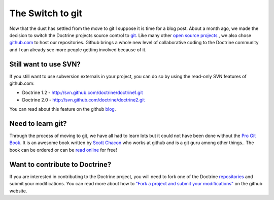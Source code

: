 The Switch to git
=================

Now that the dust has settled from the move to git I suppose it is
time for a blog post. About a month ago, we made the decision to
switch the Doctrine projects source control to
`git <http://git-scm.com>`_. Like many other
`open source projects <http://www.symfony-project.org>`_ , we also
chose `github.com <http://www.github.com>`_ to host our
repositories. Github brings a whole new level of collaborative
coding to the Doctrine community and I can already see more people
getting involved because of it.

Still want to use SVN?
----------------------

If you still want to use subversion externals in your project, you
can do so by using the read-only SVN features of github.com:


-  Doctrine 1.2 - http://svn.github.com/doctrine/doctrine1.git
-  Doctrine 2.0 - http://svn.github.com/doctrine/doctrine2.git

You can read about this feature on the github
`blog <http://github.com/blog/626-announcing-svn-support>`_.

Need to learn git?
------------------

Through the process of moving to git, we have all had to learn lots
but it could not have been done without the
`Pro Git Book <http://progit.org/>`_. It is an awesome book written
by `Scott Chacon <http://twitter.com/CHACON>`_ who works at github
and is a git guru among other things.. The book can be ordered or
can be `read online <http://progit.org/book/>`_ for free!

Want to contribute to Doctrine?
-------------------------------

If you are interested in contributing to the Doctrine project, you
will need to fork one of the Doctrine
`repositories <http://github.com/doctrine>`_ and submit your
modifications. You can read more about how to
`"Fork a project and submit your modifications" <http://github.com/guides/fork-a-project-and-submit-your-modifications/7>`_
on the github website.



.. author:: jwage <jonwage@gmail.com>
.. categories:: none
.. tags:: none
.. comments::
